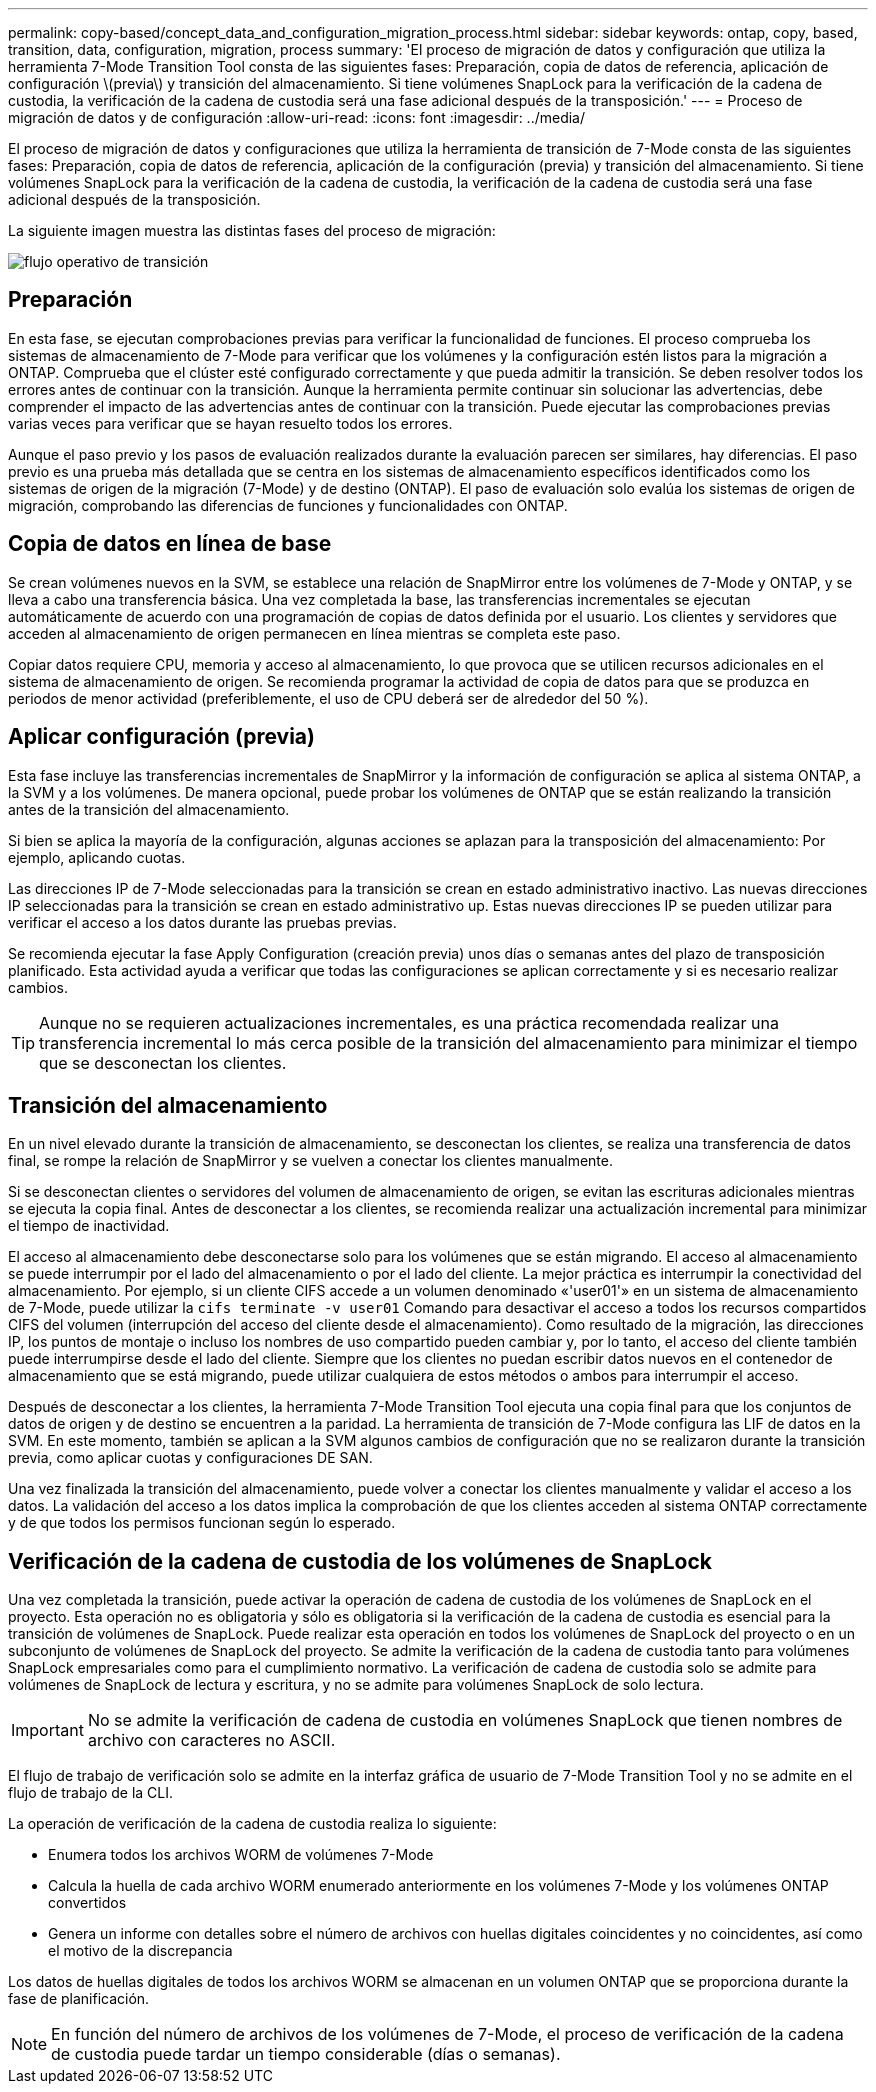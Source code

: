 ---
permalink: copy-based/concept_data_and_configuration_migration_process.html 
sidebar: sidebar 
keywords: ontap, copy, based, transition, data, configuration, migration, process 
summary: 'El proceso de migración de datos y configuración que utiliza la herramienta 7-Mode Transition Tool consta de las siguientes fases: Preparación, copia de datos de referencia, aplicación de configuración \(previa\) y transición del almacenamiento. Si tiene volúmenes SnapLock para la verificación de la cadena de custodia, la verificación de la cadena de custodia será una fase adicional después de la transposición.' 
---
= Proceso de migración de datos y de configuración
:allow-uri-read: 
:icons: font
:imagesdir: ../media/


[role="lead"]
El proceso de migración de datos y configuraciones que utiliza la herramienta de transición de 7-Mode consta de las siguientes fases: Preparación, copia de datos de referencia, aplicación de la configuración (previa) y transición del almacenamiento. Si tiene volúmenes SnapLock para la verificación de la cadena de custodia, la verificación de la cadena de custodia será una fase adicional después de la transposición.

La siguiente imagen muestra las distintas fases del proceso de migración:

image::../media/transition_operational_flow.gif[flujo operativo de transición]



== Preparación

En esta fase, se ejecutan comprobaciones previas para verificar la funcionalidad de funciones. El proceso comprueba los sistemas de almacenamiento de 7-Mode para verificar que los volúmenes y la configuración estén listos para la migración a ONTAP. Comprueba que el clúster esté configurado correctamente y que pueda admitir la transición. Se deben resolver todos los errores antes de continuar con la transición. Aunque la herramienta permite continuar sin solucionar las advertencias, debe comprender el impacto de las advertencias antes de continuar con la transición. Puede ejecutar las comprobaciones previas varias veces para verificar que se hayan resuelto todos los errores.

Aunque el paso previo y los pasos de evaluación realizados durante la evaluación parecen ser similares, hay diferencias. El paso previo es una prueba más detallada que se centra en los sistemas de almacenamiento específicos identificados como los sistemas de origen de la migración (7-Mode) y de destino (ONTAP). El paso de evaluación solo evalúa los sistemas de origen de migración, comprobando las diferencias de funciones y funcionalidades con ONTAP.



== Copia de datos en línea de base

Se crean volúmenes nuevos en la SVM, se establece una relación de SnapMirror entre los volúmenes de 7-Mode y ONTAP, y se lleva a cabo una transferencia básica. Una vez completada la base, las transferencias incrementales se ejecutan automáticamente de acuerdo con una programación de copias de datos definida por el usuario. Los clientes y servidores que acceden al almacenamiento de origen permanecen en línea mientras se completa este paso.

Copiar datos requiere CPU, memoria y acceso al almacenamiento, lo que provoca que se utilicen recursos adicionales en el sistema de almacenamiento de origen. Se recomienda programar la actividad de copia de datos para que se produzca en periodos de menor actividad (preferiblemente, el uso de CPU deberá ser de alrededor del 50 %).



== Aplicar configuración (previa)

Esta fase incluye las transferencias incrementales de SnapMirror y la información de configuración se aplica al sistema ONTAP, a la SVM y a los volúmenes. De manera opcional, puede probar los volúmenes de ONTAP que se están realizando la transición antes de la transición del almacenamiento.

Si bien se aplica la mayoría de la configuración, algunas acciones se aplazan para la transposición del almacenamiento: Por ejemplo, aplicando cuotas.

Las direcciones IP de 7-Mode seleccionadas para la transición se crean en estado administrativo inactivo. Las nuevas direcciones IP seleccionadas para la transición se crean en estado administrativo up. Estas nuevas direcciones IP se pueden utilizar para verificar el acceso a los datos durante las pruebas previas.

Se recomienda ejecutar la fase Apply Configuration (creación previa) unos días o semanas antes del plazo de transposición planificado. Esta actividad ayuda a verificar que todas las configuraciones se aplican correctamente y si es necesario realizar cambios.


TIP: Aunque no se requieren actualizaciones incrementales, es una práctica recomendada realizar una transferencia incremental lo más cerca posible de la transición del almacenamiento para minimizar el tiempo que se desconectan los clientes.



== Transición del almacenamiento

En un nivel elevado durante la transición de almacenamiento, se desconectan los clientes, se realiza una transferencia de datos final, se rompe la relación de SnapMirror y se vuelven a conectar los clientes manualmente.

Si se desconectan clientes o servidores del volumen de almacenamiento de origen, se evitan las escrituras adicionales mientras se ejecuta la copia final. Antes de desconectar a los clientes, se recomienda realizar una actualización incremental para minimizar el tiempo de inactividad.

El acceso al almacenamiento debe desconectarse solo para los volúmenes que se están migrando. El acceso al almacenamiento se puede interrumpir por el lado del almacenamiento o por el lado del cliente. La mejor práctica es interrumpir la conectividad del almacenamiento. Por ejemplo, si un cliente CIFS accede a un volumen denominado «'user01'» en un sistema de almacenamiento de 7-Mode, puede utilizar la `cifs terminate -v user01` Comando para desactivar el acceso a todos los recursos compartidos CIFS del volumen (interrupción del acceso del cliente desde el almacenamiento). Como resultado de la migración, las direcciones IP, los puntos de montaje o incluso los nombres de uso compartido pueden cambiar y, por lo tanto, el acceso del cliente también puede interrumpirse desde el lado del cliente. Siempre que los clientes no puedan escribir datos nuevos en el contenedor de almacenamiento que se está migrando, puede utilizar cualquiera de estos métodos o ambos para interrumpir el acceso.

Después de desconectar a los clientes, la herramienta 7-Mode Transition Tool ejecuta una copia final para que los conjuntos de datos de origen y de destino se encuentren a la paridad. La herramienta de transición de 7-Mode configura las LIF de datos en la SVM. En este momento, también se aplican a la SVM algunos cambios de configuración que no se realizaron durante la transición previa, como aplicar cuotas y configuraciones DE SAN.

Una vez finalizada la transición del almacenamiento, puede volver a conectar los clientes manualmente y validar el acceso a los datos. La validación del acceso a los datos implica la comprobación de que los clientes acceden al sistema ONTAP correctamente y de que todos los permisos funcionan según lo esperado.



== Verificación de la cadena de custodia de los volúmenes de SnapLock

Una vez completada la transición, puede activar la operación de cadena de custodia de los volúmenes de SnapLock en el proyecto. Esta operación no es obligatoria y sólo es obligatoria si la verificación de la cadena de custodia es esencial para la transición de volúmenes de SnapLock. Puede realizar esta operación en todos los volúmenes de SnapLock del proyecto o en un subconjunto de volúmenes de SnapLock del proyecto. Se admite la verificación de la cadena de custodia tanto para volúmenes SnapLock empresariales como para el cumplimiento normativo. La verificación de cadena de custodia solo se admite para volúmenes de SnapLock de lectura y escritura, y no se admite para volúmenes SnapLock de solo lectura.


IMPORTANT: No se admite la verificación de cadena de custodia en volúmenes SnapLock que tienen nombres de archivo con caracteres no ASCII.

El flujo de trabajo de verificación solo se admite en la interfaz gráfica de usuario de 7-Mode Transition Tool y no se admite en el flujo de trabajo de la CLI.

La operación de verificación de la cadena de custodia realiza lo siguiente:

* Enumera todos los archivos WORM de volúmenes 7-Mode
* Calcula la huella de cada archivo WORM enumerado anteriormente en los volúmenes 7-Mode y los volúmenes ONTAP convertidos
* Genera un informe con detalles sobre el número de archivos con huellas digitales coincidentes y no coincidentes, así como el motivo de la discrepancia


Los datos de huellas digitales de todos los archivos WORM se almacenan en un volumen ONTAP que se proporciona durante la fase de planificación.


NOTE: En función del número de archivos de los volúmenes de 7-Mode, el proceso de verificación de la cadena de custodia puede tardar un tiempo considerable (días o semanas).
